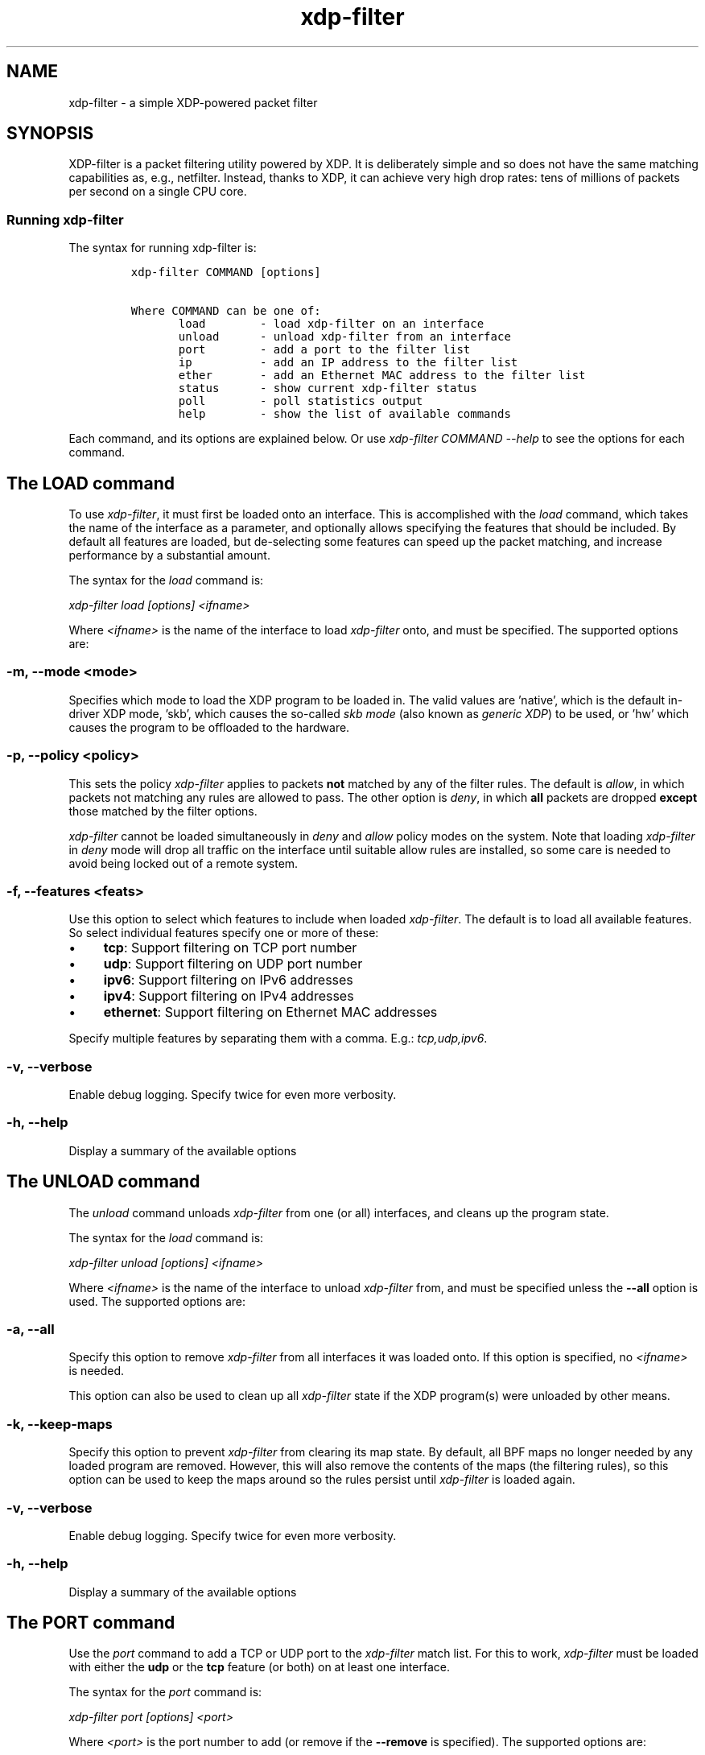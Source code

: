 .TH "xdp-filter" "8" "SEPTEMBER  5, 2022" "V1.5.5" "A simple XDP-powered packet filter"
.SH "NAME"
xdp-filter \- a simple XDP-powered packet filter
.SH "SYNOPSIS"
.PP
XDP-filter is a packet filtering utility powered by XDP. It is deliberately
simple and so does not have the same matching capabilities as, e.g., netfilter.
Instead, thanks to XDP, it can achieve very high drop rates: tens of millions of
packets per second on a single CPU core.
.SS "Running xdp-filter"
.PP
The syntax for running xdp-filter is:

.RS
.nf
\fCxdp-filter COMMAND [options]

Where COMMAND can be one of:
       load        - load xdp-filter on an interface
       unload      - unload xdp-filter from an interface
       port        - add a port to the filter list
       ip          - add an IP address to the filter list
       ether       - add an Ethernet MAC address to the filter list
       status      - show current xdp-filter status
       poll        - poll statistics output
       help        - show the list of available commands
\fP
.fi
.RE

.PP
Each command, and its options are explained below. Or use \fIxdp\-filter COMMAND
\-\-help\fP to see the options for each command.
.SH "The LOAD command"
.PP
To use \fIxdp\-filter\fP, it must first be loaded onto an interface. This is
accomplished with the \fIload\fP command, which takes the name of the interface as a
parameter, and optionally allows specifying the features that should be
included. By default all features are loaded, but de-selecting some features can
speed up the packet matching, and increase performance by a substantial amount.

.PP
The syntax for the \fIload\fP command is:

.PP
\fIxdp\-filter load [options] <ifname>\fP

.PP
Where \fI<ifname>\fP is the name of the interface to load \fIxdp\-filter\fP onto, and
must be specified. The supported options are:
.SS "-m, --mode <mode>"
.PP
Specifies which mode to load the XDP program to be loaded in. The valid values
are 'native', which is the default in-driver XDP mode, 'skb', which causes the
so-called \fIskb mode\fP (also known as \fIgeneric XDP\fP) to be used, or 'hw' which
causes the program to be offloaded to the hardware.
.SS "-p, --policy <policy>"
.PP
This sets the policy \fIxdp\-filter\fP applies to packets \fBnot\fP matched by any of the
filter rules. The default is \fIallow\fP, in which packets not matching any rules
are allowed to pass. The other option is \fIdeny\fP, in which \fBall\fP packets are
dropped \fBexcept\fP those matched by the filter options.

.PP
\fIxdp\-filter\fP cannot be loaded simultaneously in \fIdeny\fP and \fIallow\fP policy modes
on the system. Note that loading \fIxdp\-filter\fP in \fIdeny\fP mode will drop all
traffic on the interface until suitable allow rules are installed, so some care
is needed to avoid being locked out of a remote system.
.SS "-f, --features <feats>"
.PP
Use this option to select which features to include when loaded \fIxdp\-filter\fP.
The default is to load all available features. So select individual features
specify one or more of these:

.IP \(bu 4
\fBtcp\fP: Support filtering on TCP port number
.IP \(bu 4
\fBudp\fP: Support filtering on UDP port number
.IP \(bu 4
\fBipv6\fP: Support filtering on IPv6 addresses
.IP \(bu 4
\fBipv4\fP: Support filtering on IPv4 addresses
.IP \(bu 4
\fBethernet\fP: Support filtering on Ethernet MAC addresses

.PP
Specify multiple features by separating them with a comma. E.g.: \fItcp,udp,ipv6\fP.
.SS "-v, --verbose"
.PP
Enable debug logging. Specify twice for even more verbosity.
.SS "-h, --help"
.PP
Display a summary of the available options
.SH "The UNLOAD command"
.PP
The \fIunload\fP command unloads \fIxdp\-filter\fP from one (or all) interfaces, and
cleans up the program state.

.PP
The syntax for the \fIload\fP command is:

.PP
\fIxdp\-filter unload [options] <ifname>\fP

.PP
Where \fI<ifname>\fP is the name of the interface to unload \fIxdp\-filter\fP from, and
must be specified unless the \fB--all\fP option is used. The supported options are:
.SS "-a, --all"
.PP
Specify this option to remove \fIxdp\-filter\fP from all interfaces it was loaded
onto. If this option is specified, no \fI<ifname>\fP is needed.

.PP
This option can also be used to clean up all \fIxdp\-filter\fP state if the XDP
program(s) were unloaded by other means.
.SS "-k, --keep-maps"
.PP
Specify this option to prevent \fIxdp\-filter\fP from clearing its map state. By
default, all BPF maps no longer needed by any loaded program are removed.
However, this will also remove the contents of the maps (the filtering rules),
so this option can be used to keep the maps around so the rules persist until
\fIxdp\-filter\fP is loaded again.
.SS "-v, --verbose"
.PP
Enable debug logging. Specify twice for even more verbosity.
.SS "-h, --help"
.PP
Display a summary of the available options
.SH "The PORT command"
.PP
Use the \fIport\fP command to add a TCP or UDP port to the \fIxdp\-filter\fP match list.
For this to work, \fIxdp\-filter\fP must be loaded with either the \fBudp\fP or the \fBtcp\fP
feature (or both) on at least one interface.

.PP
The syntax for the \fIport\fP command is:

.PP
\fIxdp\-filter port [options] <port>\fP

.PP
Where \fI<port>\fP is the port number to add (or remove if the \fB--remove\fP is
specified). The supported options are:
.SS "-r, --remove"
.PP
Remove the port instead of adding it.
.SS "-m, --mode <mode>"
.PP
Select filtering mode. Valid options are \fBsrc\fP and \fBdst\fP, both of which may be
specified as \fIsrc,dst\fP. If \fBsrc\fP is specified, the port number will added as a
\fIsource port\fP match, while if \fBdst\fP is specified, the port number will be added
as a \fIdestination port\fP match. If both are specified, a packet will be matched
if \fBeither\fP its source or destination port is the specified port number.
.SS "-p, --proto <proto>"
.PP
Specify one (or both) of \fBudp\fP and/or \fBtcp\fP to match UDP or TCP ports,
respectively.
.SS "-s, --status"
.PP
If this option is specified, the current list of matched ports will be printed
after inserting the port number. Otherwise, nothing will be printed.
.SS "-v, --verbose"
.PP
Enable debug logging. Specify twice for even more verbosity.
.SS "-h, --help"
.PP
Display a summary of the available options
.SH "The IP command"
.PP
Use the \fIip\fP command to add an IPv6 or an IPv4 address to the \fIxdp\-filter\fP match
list.

.PP
The syntax for the \fIip\fP command is:

.PP
\fIxdp\-filter ip [options] <ip>\fP

.PP
Where \fI<ip>\fP is the IP address to add (or remove if the \fB--remove\fP is
specified). Either IPv4 or IPv6 addresses can be specified, but \fIxdp\-filter\fP
must be loaded with the corresponding features (\fBipv4\fP and \fBipv6\fP,
respectively). The supported options are:
.SS "-r, --remove"
.PP
Remove the IP address instead of adding it.
.SS "-m, --mode <mode>"
.PP
Select filtering mode. Valid options are \fBsrc\fP and \fBdst\fP, both of which may be
specified as \fIsrc,dst\fP. If \fBsrc\fP is specified, the IP address will added as a
\fIsource IP\fP match, while if \fBdst\fP is specified, the IP address will be added
as a \fIdestination IP\fP match. If both are specified, a packet will be matched
if \fBeither\fP its source or destination IP is the specified IP address.
.SS "-s, --status"
.PP
If this option is specified, the current list of matched ips will be printed
after inserting the IP address. Otherwise, nothing will be printed.
.SS "-v, --verbose"
.PP
Enable debug logging. Specify twice for even more verbosity.
.SS "-h, --help"
.PP
Display a summary of the available options
.SH "The ETHER command"
.PP
Use the \fIether\fP command to add an Ethernet MAC address to the \fIxdp\-filter\fP match
list. For this to work, \fIxdp\-filter\fP must be loaded with either the \fBethernet\fP
feature on at least one interface.

.PP
The syntax for the \fIether\fP command is:

.PP
\fIxdp\-filter ether [options] <addr>\fP

.PP
Where \fI<addr>\fP is the MAC address to add (or remove if the \fB--remove\fP is
specified). The supported options are:
.SS "-r, --remove"
.PP
Remove the MAC address instead of adding it.
.SS "-m, --mode <mode>"
.PP
Select filtering mode. Valid options are \fBsrc\fP and \fBdst\fP, both of which may be
specified as \fIsrc,dst\fP. If \fBsrc\fP is specified, the MAC address will added as a
\fIsource MAC\fP match, while if \fBdst\fP is specified, the MAC address will be added
as a \fIdestination MAC\fP match. If both are specified, a packet will be matched
if \fBeither\fP its source or destination MAC is the specified MAC address.
.SS "-s, --status"
.PP
If this option is specified, the current list of matched ips will be printed
after inserting the MAC address. Otherwise, nothing will be printed.
.SS "-v, --verbose"
.PP
Enable debug logging. Specify twice for even more verbosity.
.SS "-h, --help"
.PP
Display a summary of the available options
.SH "The STATUS command"
.PP
The \fIstatus\fP command prints the current status of \fIxdp\-filter\fP: Which interfaces
it is loaded on, the current list of rules, and some statistics for how many
packets have been processed in total, and how many times each rule has been hit.

.PP
The syntax for the \fIstatus\fP command is:

.PP
\fIxdp\-filter status [options]\fP

.PP
Where the supported options are:
.SS "-v, --verbose"
.PP
Enable debug logging. Specify twice for even more verbosity.
.SS "-h, --help"
.PP
Display a summary of the available options
.SH "The POLL command"
.PP
The \fIpoll\fP command periodically polls the \fIxdp\-filter\fP statistics map and prints
out the total number of packets and bytes processed by \fIxdp\-filter\fP, as well as
the number in the last polling interval, converted to packets (and bytes) per
second. This can be used to inspect the performance of \fIxdp\-filter\fP, and to
compare the performance of the different feature sets selectable by the \fIload\fP
parameter.

.PP
The syntax for the \fIpoll\fP command is:

.PP
\fIxdp\-filter poll [options]\fP

.PP
Where the supported options are:
.SS "-i, --interval <interval>"
.PP
The polling interval, in milliseconds. Defaults to 1000 (1 second).
.SS "-v, --verbose"
.PP
Enable debug logging. Specify twice for even more verbosity.
.SS "-h, --help"
.PP
Display a summary of the available options
.SH "Examples"
.PP
To filter all packets arriving on port 80 on eth0, issue the
following commands:

.RS
.nf
\fC# xdp-filter load eth0 -f tcp,udp
# xdp-filter port 80
\fP
.fi
.RE

.PP
To filter all packets \fBexcept\fP those from IP address fc00:dead:cafe::1 issue the
following commands (careful, this can lock you out of remote access!):

.RS
.nf
\fC# xdp-filter load eth0 -f ipv6 -p deny
# xdp-filter ip fc00:dead:cafe::1 -m src
\fP
.fi
.RE

.PP
To allow packets from \fBeither\fP IP fc00:dead:cafe::1 \fBor\fP arriving on port 22,
issue the following (careful, this can lock you out of remote access!):

.RS
.nf
\fC# xdp-filter load eth0 -f ipv6,tcp -p deny
# xdp-filter port 22
# xdp-filter ip fc00:dead:cafe::1 -m src
\fP
.fi
.RE
.SH "BUGS"
.PP
Please report any bugs on Github: \fIhttps://github.com/xdp-project/xdp-tools/issues\fP
.SH "AUTHOR"
.PP
xdp-filter was written by Toke Høiland-Jørgensen and Jesper Dangaard Brouer.
This man page was written by Toke Høiland-Jørgensen.
